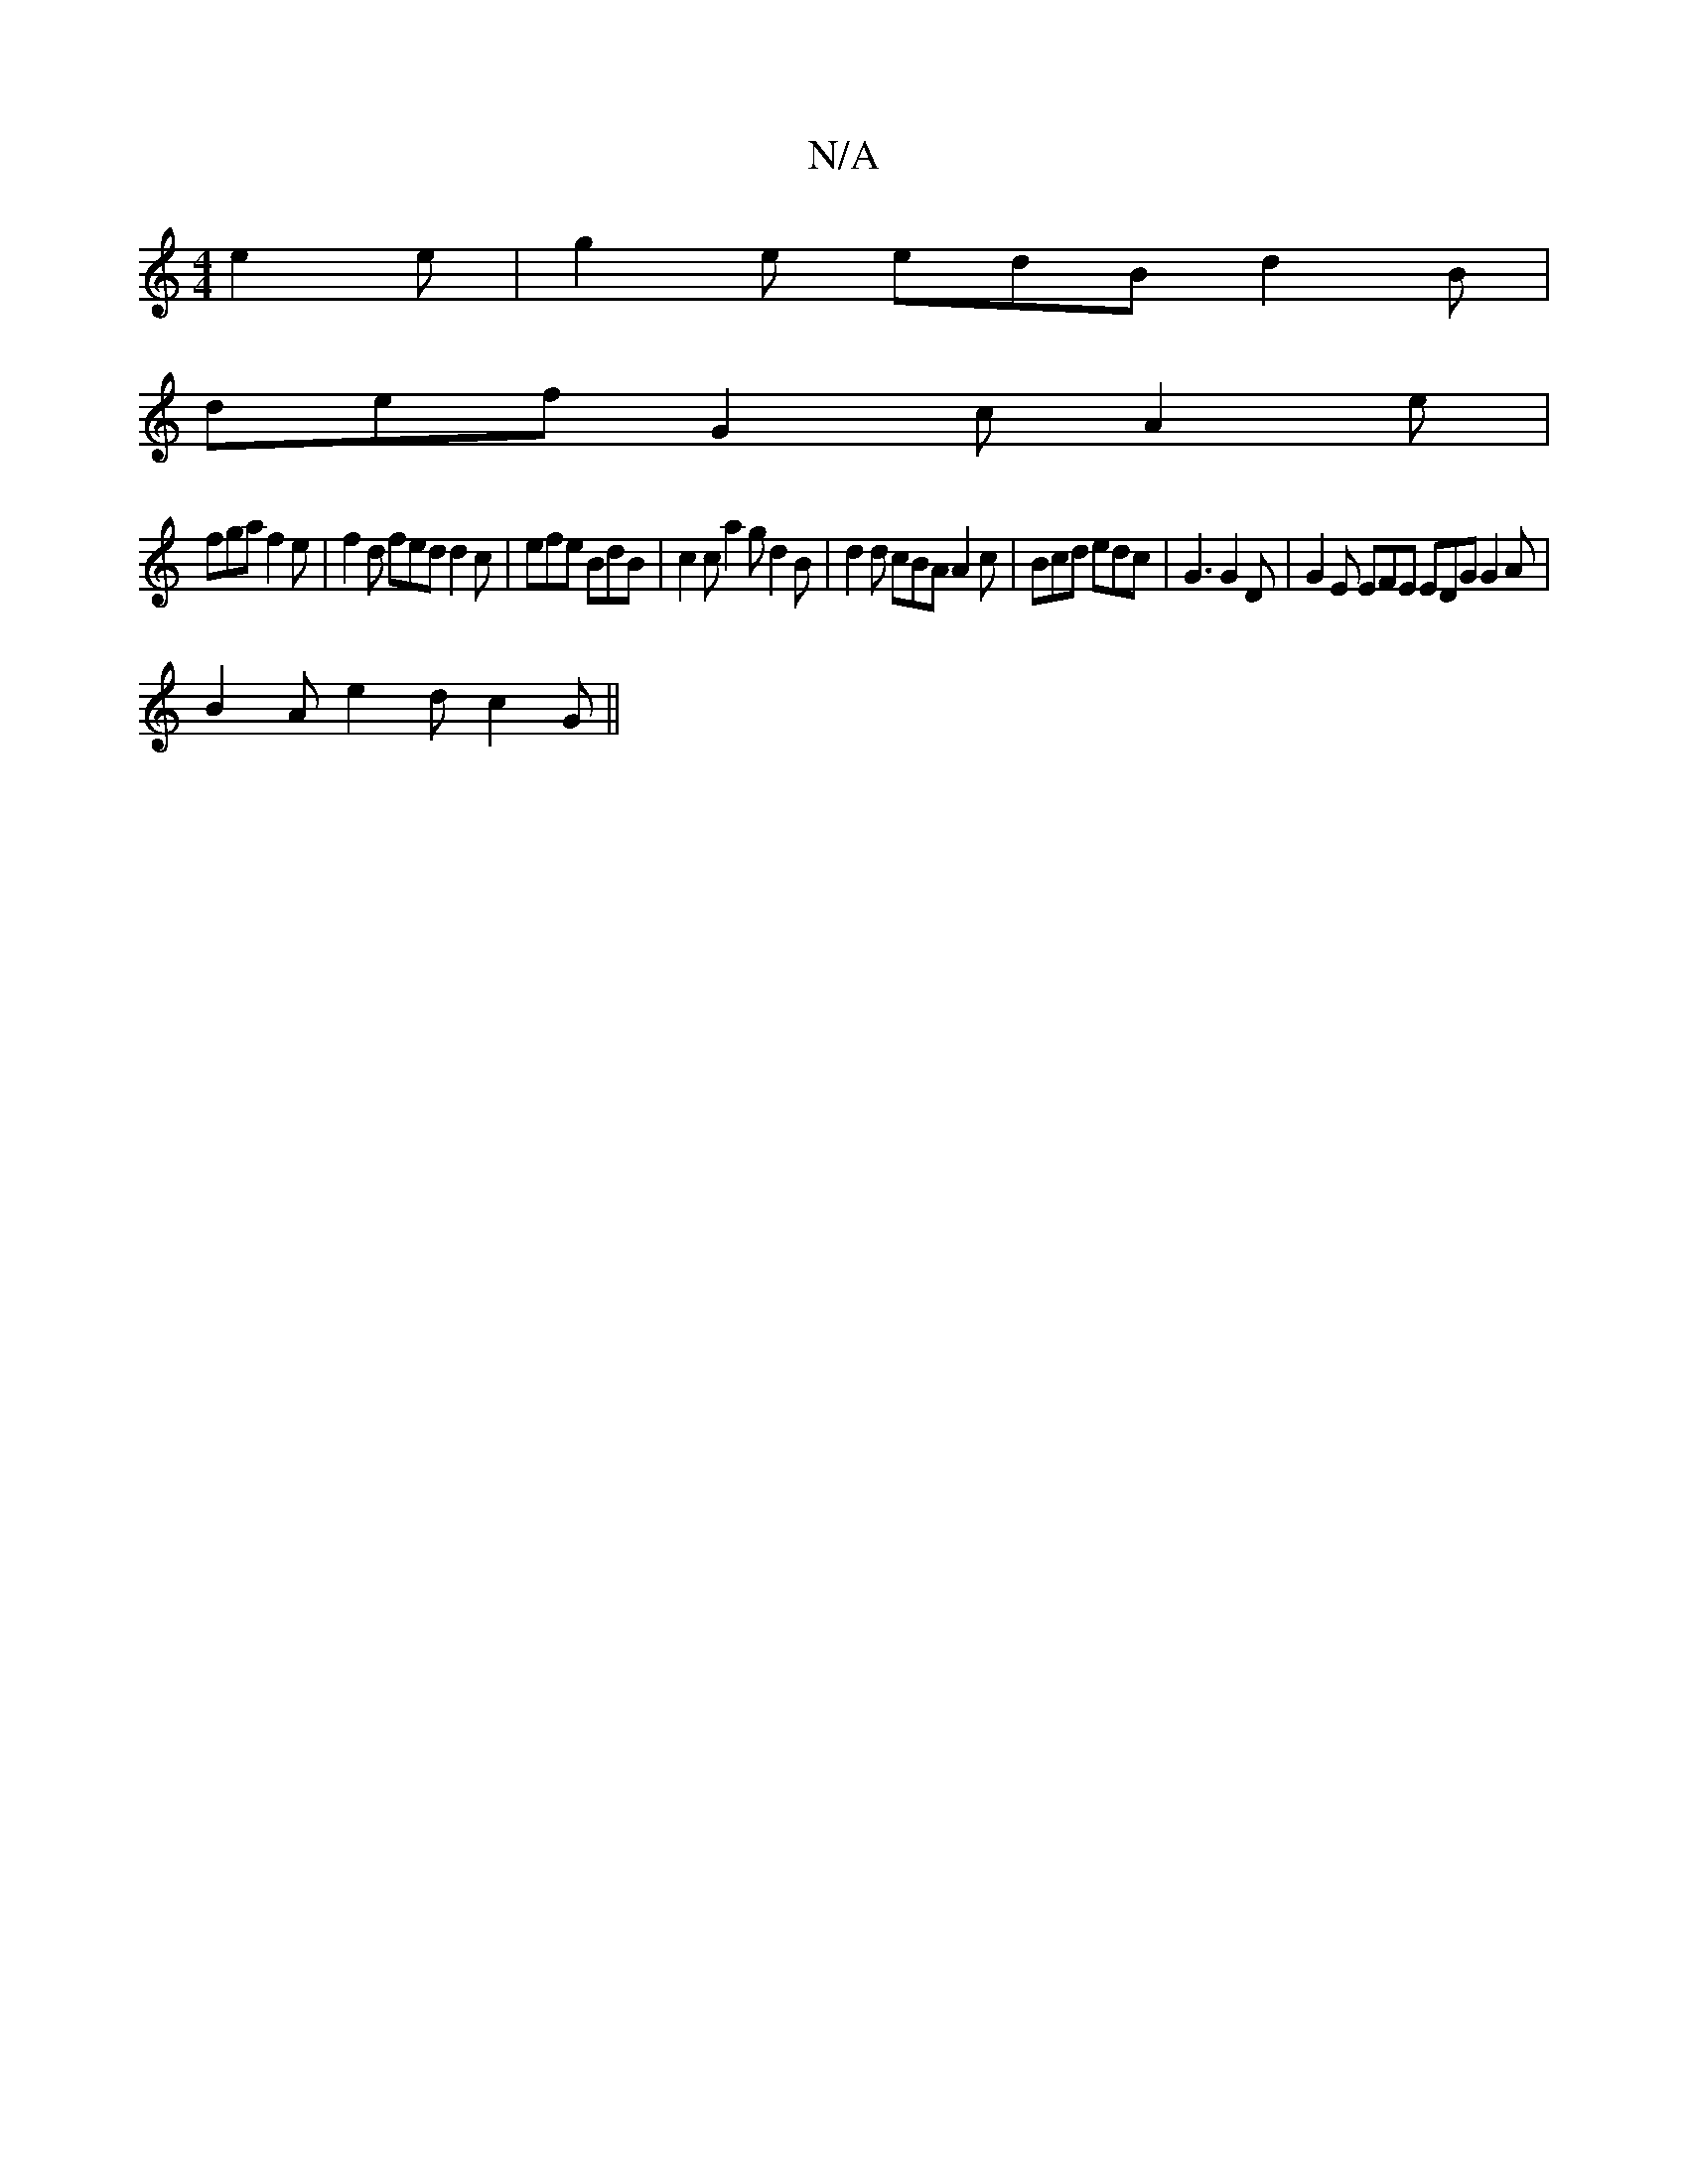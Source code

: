 X:1
T:N/A
M:4/4
R:N/A
K:Cmajor
 e2e|g2e edB d2B|
def G2c A2e|
fga f2e|f2d fed d2c|efe BdB|c2c a2g d2B| d2d cBA A2 c | Bcd edc | G3 G2D | G2E EFE EDG G2A |
B2A e2d c2G ||

c |: dfe c2d |
f2e g2f e4 | G2D FGE|D2G A2 A|
d2 g g2/f/e |d